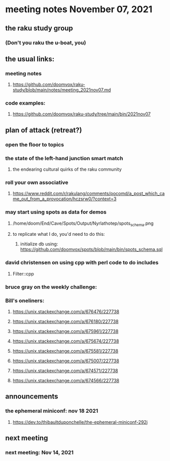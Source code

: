 * meeting notes November 07, 2021                                      
** the raku study group
*** (Don't you raku the u-boat, you)
** the usual links:
*** meeting notes
**** https://github.com/doomvox/raku-study/blob/main/notes/meeting_2021nov07.md
*** code examples:
**** https://github.com/doomvox/raku-study/tree/main/bin/2021nov07

** plan of attack (retreat?)
*** open the floor to topics
*** the state of the left-hand junction smart match
**** the endearing cultural quirks of the raku community

*** roll your own associative
**** https://www.reddit.com/r/rakulang/comments/pocomd/a_post_which_came_out_from_a_provocation/hczsrw0/?context=3

*** may start using spots as data for demos
**** /home/doom/End/Cave/Spots/Output/Nyrlathotep/spots_schema.png
**** to replicate what I do, you'd need to do this:
***** initialize db using: https://github.com/doomvox/spots/blob/main/bin/spots_schema.sql


*** david christensen on using cpp with perl code to do includes
**** Filter::cpp

*** bruce gray on the weekly challenge:


*** Bill's oneliners:
**** https://unix.stackexchange.com/a/676476/227738
**** https://unix.stackexchange.com/a/676180/227738
**** https://unix.stackexchange.com/a/675961/227738
**** https://unix.stackexchange.com/a/675674/227738
**** https://unix.stackexchange.com/a/675581/227738
**** https://unix.stackexchange.com/a/675007/227738
**** https://unix.stackexchange.com/a/674571/227738
**** https://unix.stackexchange.com/a/674566/227738


** announcements
*** the ephemeral miniconf: nov 18 2021
**** https://dev.to/thibaultduponchelle/the-ephemeral-miniconf-292j
** next meeting
*** next meeting: Nov 14, 2021

